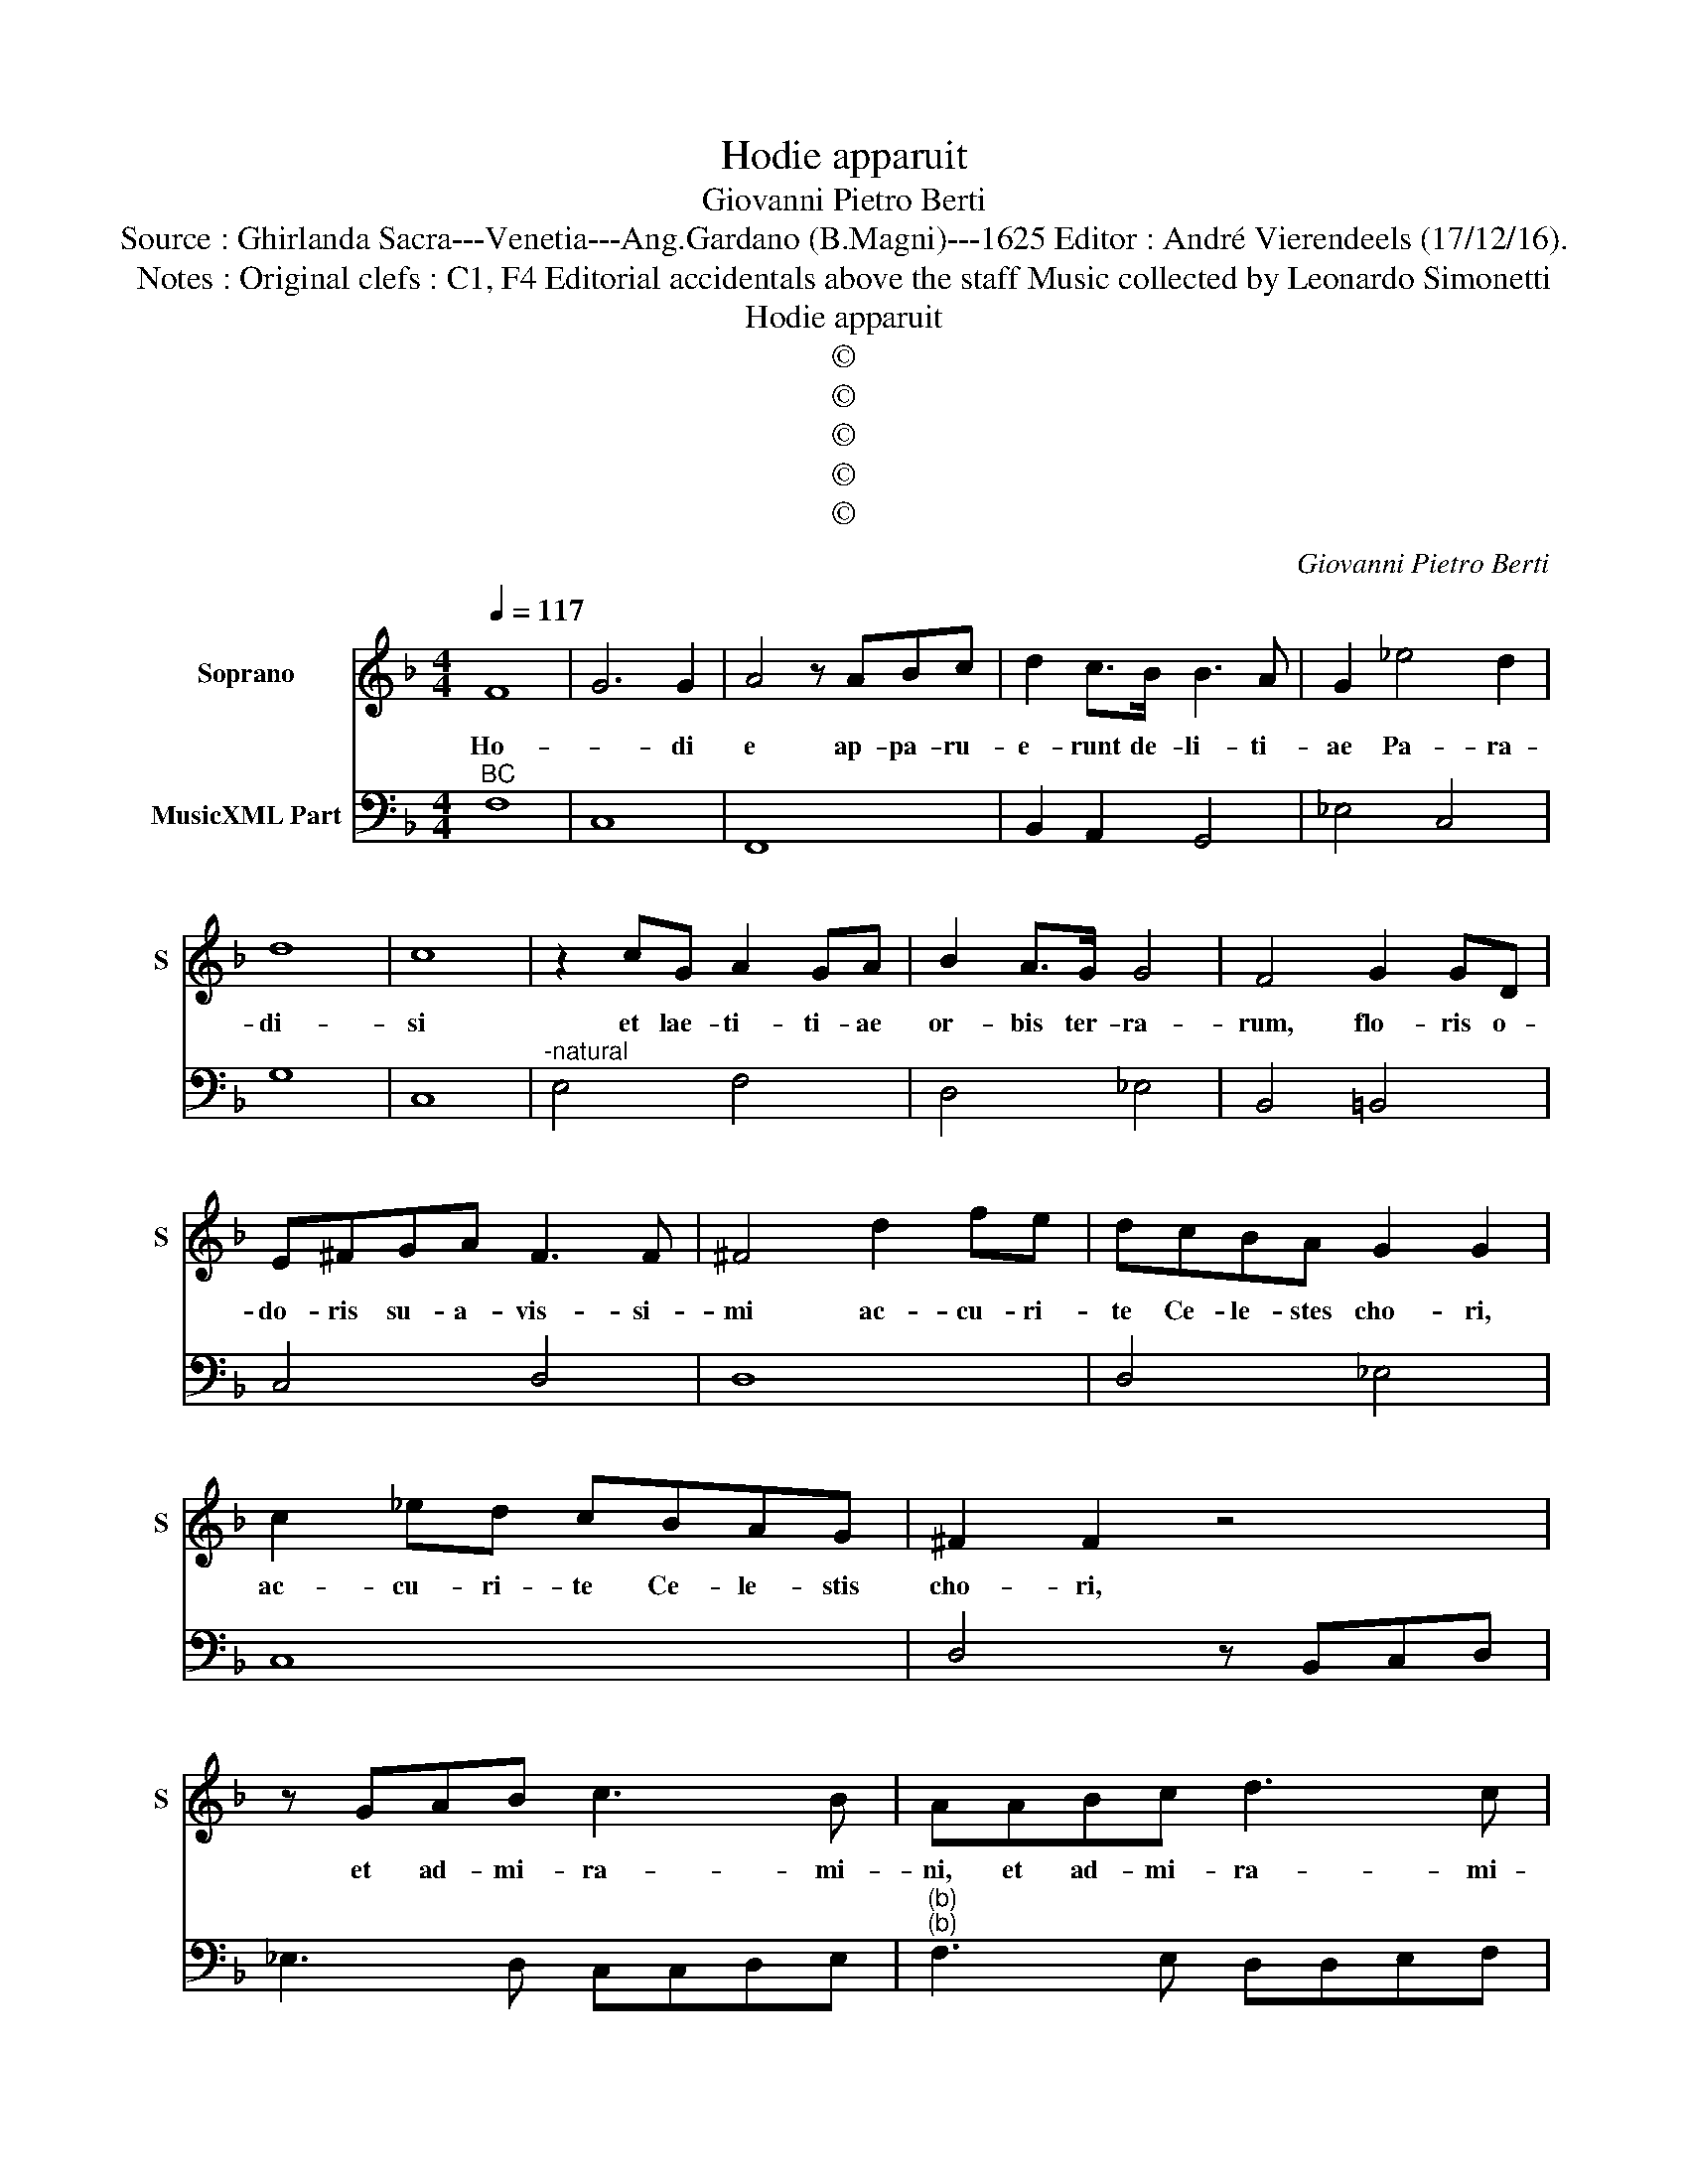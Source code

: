 X:1
T:Hodie apparuit
T:Giovanni Pietro Berti
T:Source : Ghirlanda Sacra---Venetia---Ang.Gardano (B.Magni)---1625 Editor : André Vierendeels (17/12/16).
T:Notes : Original clefs : C1, F4 Editorial accidentals above the staff Music collected by Leonardo Simonetti 
T:Hodie apparuit
T:©
T:©
T:©
T:©
T:©
C:Giovanni Pietro Berti
Z:©
%%score 1 2
L:1/8
Q:1/4=117
M:4/4
K:F
V:1 treble nm="Soprano" snm="S"
V:2 bass nm="MusicXML Part"
V:1
 F8 | G6 G2 | A4 z ABc | d2 c>B B3 A | G2 _e4 d2 | d8 | c8 | z2 cG A2 GA | B2 A>G G4 | F4 G2 GD | %10
w: Ho-|* di|e ap- pa- ru-|e- runt de- li- ti-|ae Pa- ra-|di-|si|et lae- ti- ti- ae|or- bis ter- ra-|rum, flo- ris o-|
 E^FGA F3 F | ^F4 d2 fe | dcBA G2 G2 | c2 _ed cBAG | ^F2 F2 z4 | z GAB c3 B | AABc d3 c | %17
w: do- ris su- a- vis- si-|mi ac- cu- ri-|te Ce- le- stes cho- ri,|ac- cu- ri- te Ce- le- stis|cho- ri,|et ad- mi- ra- mi-|ni, et ad- mi- ra- mi-|
 B2 _e3 ddc | c8 | B8 | B2 BB B2 B2 | BB/B/ BB/B/ BB B/B/B | B3 A c2 c2 |[M:6/2] F8 F4 F4 G4 G4 | %24
w: ni fa- ci- em de-|co-|ram,|o- cu- li e- ius|qua si Co- lum- be su- per ri- vos mur- mu-|ran- tes a- que,|ec- ce tu pil- chra|
 A12 B4 c4 c4 |[M:4/4] d3 c _edcB | A3 G G3 G | BAGF E3 D | D8 |[M:6/4] F4 F2 F2 G2 A2 | B6 B2 B4 | %31
w: es, tu pul- chra|es, tu to- ta de- le-|cta- bil- is, tu|to- ta de- le- cta- bi-|lis,|mil- le a- mo- ris|ra- di- i,|
 G2 G2 G2 G2 A2 B2 | c4 c4 z4 | A2 A2 A2 A2 B2 c2 | d4 d2 d2 B2 A2 | G4 G2 _e2 c2 B2 | B2 A2 A8 | %37
w: mil- le flam- me Cha- ri-|ta- tis,|mil- le mu- net- ta Cae-|le- sti- um te de-|can- tant Re- gi- na|An- ge- lo-|
[M:4/4] G2 AG F2 Fd | BAAG G4 | F8 :: z2 F2 A2 AB | c2 BA dc Tc>B | c4 z2 F2 | %43
w: rum, te de- can- tant Re-|gi- na An- ge- lo-|rum,|et so- li- um|glo- ri- e De- * * *|i, et|
 A2 AB c/B/A/B/ c/d/_e/c/ |"^b" d/e/c/d/ B/c/A/B/ GA/B/ c/d/B/c/ | %45
w: so- li- um glo- * * * * * * *||
 A/B/G/A/ F/G/E/F/ DE/F/ G/A/F/G/ | E/C/D/E/ F/G/A/B/ c2 TB/B/A/G/ | A6 GF | G8 | F8 :| %50
w: ||* ri- e|De-|i.|
V:2
"^BC" F,8 | C,8 | F,,8 | B,,2 A,,2 G,,4 | _E,4 C,4 | G,8 | C,8 |"^-natural" E,4 F,4 | D,4 _E,4 | %9
 B,,4 =B,,4 | C,4 D,4 | D,8 | D,4 _E,4 | C,8 | D,4 z B,,C,D, | _E,3 D, C,C,D,E, | %16
"^(b)""^(b)" F,3 E, D,D,E,F, | G,2 _E,2 B,,2 D,2 | _E,4 F,4 | B,,8 | B,,8- | B,,8 | B,,4 F,4 | %23
[M:6/2] F,6 E,2 D,4 A,,4 B,,4 C,4 | F,6 E,2 D,4 B,,4 _E,4 F,4 |[M:4/4] B,,2 _E,2 C,4 | D,4 G,,4 | %27
 G,,4 A,,4 | D,8 |[M:6/4] D,12 | B,,12 | _E,12 | C,12 | F,12 | B,,12 | _E,4 C,4 A,,4 | %36
 B,,4 C,4 D,4 |[M:4/4] G,,2 ^C,2 D,2 B,,2 | G,,2 A,,2 B,,2 C,2 | F,,8 :: F,,8 | F,,4 B,,4 | F,,8 | %43
 F,8 | B,,4 _E,2 C,2 | F,4 G,2 G,,2 | C,8- | C,8 | C,8 | F,,8 :| %50

